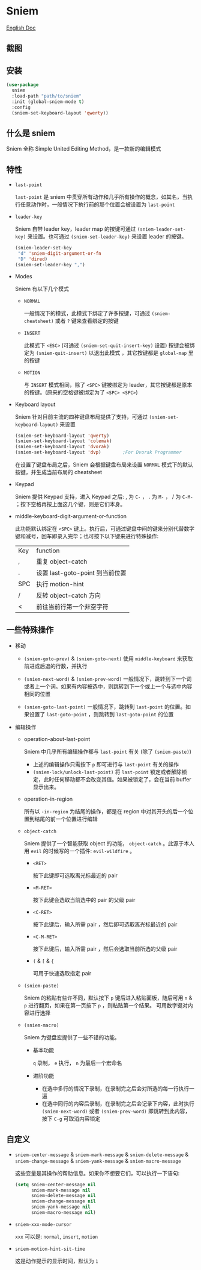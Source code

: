 * Sniem
  [[file:README.org][English Doc]]
** 截图
   [[file:screenshot.png]]
** 安装
   #+begin_src emacs-lisp
     (use-package
       sniem
       :load-path "path/to/sniem"
       :init (global-sniem-mode t)
       :config
       (sniem-set-keyboard-layout 'qwerty))
   #+end_src
** 什么是 sniem
   Sniem 全称 Simple United Editing Method，是一款新的编辑模式
** 特性
   - ~last-point~

     ~last-point~ 是 sniem 中贯穿所有动作和几乎所有操作的概念，如其名，当执行任意动作时，一般情况下执行前的那个位置会被设置为 ~last-point~
     
   - ~leader-key~

     Sniem 自带 leader key，leader map 的按键可通过 ~(sniem-leader-set-key)~ 来设置。也可通过 ~(sniem-set-leader-key)~ 来设置 leader 的按键。
     #+begin_src emacs-lisp
       (sniem-leader-set-key
        "d" 'sniem-digit-argument-or-fn
        "D" 'dired)
       (sniem-set-leader-key ",")
     #+end_src

   - Modes

     Sniem 有以下几个模式
     - ~NORMAL~

       一般情况下的模式，此模式下绑定了许多按键，可通过 ~(sniem-cheatsheet)~ 或者 ~?~ 键来查看绑定的按键
       
     - ~INSERT~

       此模式下 ~<ESC>~ (可通过 ~(sniem-set-quit-insert-key)~ 设置) 按键会被绑定为 ~(sniem-quit-insert)~ 以退出此模式 ，其它按键都是 ~global-map~ 里的按键
       
     - ~MOTION~

       与 ~INSERT~ 模式相同，除了 ~<SPC>~ 键被绑定为 leader，其它按键都是原本的按键。(原来的空格键被绑定为了 ~<SPC> <SPC>~)

   - Keyboard layout

     Sniem 针对目前主流的四种键盘布局提供了支持，可通过 ~(sniem-set-keyboard-layout)~ 来设置
     #+begin_src emacs-lisp
       (sniem-set-keyboard-layout 'qwerty)
       (sniem-set-keyboard-layout 'colemak)
       (sniem-set-keyboard-layout 'dvorak)
       (sniem-set-keyboard-layout 'dvp)        ;For Dvorak Programmer
     #+end_src
     在设置了键盘布局之后，Sniem 会根据键盘布局来设置 ~NORMAL~ 模式下的默认按键，并生成当前布局的 cheatsheet

   - Keypad

     Sniem 提供 Keypad 支持，进入 Keypad 之后: , 为 ~C-~ ， . 为 ~M-~ ， / 为 ~C-M-~ ；按下空格再按上面这几个键，则是它们本身。

   - middle-keyboard-digit-argument-or-function

     此功能默认绑定在 ~<SPC>~ 键上。执行后，可通过键盘中间的键来分别代替数字键和减号，回车即录入完毕；也可按下以下键来进行特殊操作:
     | Key | function                        |
     | ,   | 重复 object-catch               |
     | .   | 设置 last-goto-point 到当前位置 |
     | SPC | 执行 motion-hint                |
     | /   | 反转 object-catch 方向          |
     | <   | 前往当前行第一个非空字符        |
** 一些特殊操作

   - 移动

     - ~(sniem-goto-prev)~ & ~(sniem-goto-next)~
       使用 ~middle-keyboard~ 来获取前进或后退的行数，并执行
       
     - ~(sniem-next-word)~ & ~(sniem-prev-word)~
       一般情况下，跳转到下一个词或者上一个词。如果有内容被选中，则跳转到下一个或上一个与选中内容相同的位置

     - ~(sniem-goto-last-point)~
       一般情况下，跳转到 ~last-point~ 的位置。如果设置了 ~last-goto-point~ ，则跳转到 ~last-goto-point~ 的位置

   - 编辑操作

     - operation-about-last-point

       Sniem 中几乎所有编辑操作都与 ~last-point~ 有关 (除了 ~(sniem-paste)~)
       - 上述的编辑操作只需按下 ~p~ 即可进行与 ~last-point~ 有关的操作
       - ~(sniem-lock/unlock-last-point)~
         将 ~last-point~ 锁定或者解除锁定，此时任何移动都不会改变其值。如果被锁定了，会在当前 buffer 显示出来。

     - operation-in-region

       所有以 ~-in-region~ 为结尾的操作，都是在 region 中对其开头的后一个位置到结尾的前一个位置进行编辑

     - ~object-catch~

       Sniem 提供了一个智能获取 object 的功能， ~object-catch~ 。此源于本人用 ~evil~ 的时候写的一个插件: ~evil-wildfire~ 。
       - ~<RET>~

         按下此键即可选取离光标最近的 pair

       - ~<M-RET>~

         按下此键会选取当前选中的 pair 的父级 pair

       - ~<C-RET>~

         按下此键后，输入所需 pair ，然后即可选取离光标最近的 pair

       - ~<C-M-RET>~

         按下此键后，输入所需 pair ，然后会选取当前所选的父级 pair

       - ~(~ & ~[~ & ~{~

         可用于快速选取指定 pair

     - ~(sniem-paste)~

       Sniem 的粘贴有些许不同，默认按下 ~p~ 键后进入粘贴面板，随后可用 ~n~ & ~p~ 进行翻页，如果在第一页按下 ~p~ ，则粘贴第一个结果。
       可用数字键对内容进行选择

     - ~(sniem-macro)~

       Sniem 为键盘宏提供了一些不错的功能。
       - 基本功能

         ~q~ 录制， ~e~ 执行， ~n~ 为最后一个宏命名

       - 进阶功能

         - 在选中多行的情况下录制，在录制完之后会对所选的每一行执行一遍
         - 在选中同行的内容后录制，在录制完之后会记录下内容，此时执行 ~(sniem-next-word)~ 或者 ~(sniem-prev-word)~ 即跳转到此内容，按下 ~C-g~ 可取消内容锁定
** 自定义
   - ~sniem-center-message~ & ~sniem-mark-message~ & ~sniem-delete-message~ & ~sniem-change-message~ & ~sniem-yank-message~ & ~sniem-macro-message~

     这些变量是其操作的帮助信息。如果你不想要它们，可以执行一下语句:
     #+begin_src emacs-lisp
       (setq sniem-center-message nil
             sniem-mark-message nil
             sniem-delete-message nil
             sniem-change-message nil
             sniem-yank-message nil
             sniem-macro-message nil)
     #+end_src

   - ~sniem-xxx-mode-cursor~

     ~xxx~ 可以是: ~normal~, ~insert~, ~motion~

   - ~sniem-motion-hint-sit-time~

     这是动作提示的显示时间，默认为 ~1~
